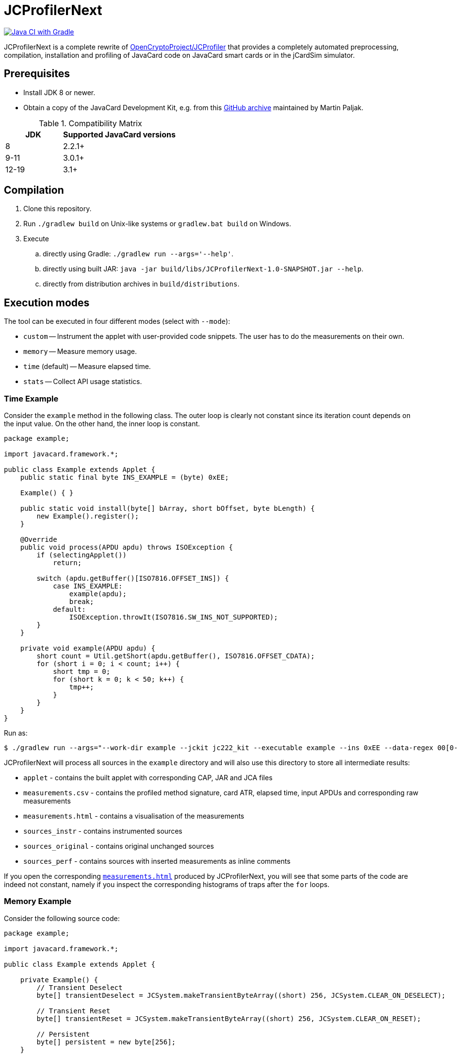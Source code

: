 JCProfilerNext
==============

link:https://github.com/lzaoral/JCProfilerNext/actions/workflows/ci.yml[image:https://github.com/lzaoral/JCProfilerNext/actions/workflows/ci.yml/badge.svg[Java CI with Gradle]]

JCProfilerNext is a complete rewrite of link:https://github.com/OpenCryptoProject/JCProfiler[OpenCryptoProject/JCProfiler]
that provides a completely automated preprocessing, compilation, installation
and profiling of JavaCard code on JavaCard smart cards or in the jCardSim
simulator.

Prerequisites
-------------
* Install JDK 8 or newer.
* Obtain a copy of the JavaCard Development Kit, e.g. from this link:https://github.com/martinpaljak/oracle_javacard_sdks[GitHub archive] maintained by Martin Paljak.

.Compatibility Matrix
[cols="^1,^2"]
|===
| JDK | Supported JavaCard versions

| 8
| 2.2.1+

| 9-11
| 3.0.1+

| 12-19
| 3.1+
|===


Compilation
-----------
. Clone this repository.
. Run `./gradlew build` on Unix-like systems or `gradlew.bat build` on Windows.
. Execute
.. directly using Gradle: `./gradlew run --args='--help'`.
.. directly using built JAR: `java -jar build/libs/JCProfilerNext-1.0-SNAPSHOT.jar --help`.
.. directly from distribution archives in `build/distributions`.

Execution modes
---------------
The tool can be executed in four different modes (select with `--mode`):

* `custom` -- Instrument the applet with user-provided code snippets.  The user has to do the measurements on their own.
* `memory` -- Measure memory usage.
* `time` (default) -- Measure elapsed time.
* `stats` -- Collect API usage statistics.

Time Example
~~~~~~~~~~~~
Consider the `example` method in the following class.  The outer loop is clearly
not constant since its iteration count depends on the input value.  On the other
hand, the inner loop is constant.

[source,java]
----
package example;

import javacard.framework.*;

public class Example extends Applet {
    public static final byte INS_EXAMPLE = (byte) 0xEE;

    Example() { }

    public static void install(byte[] bArray, short bOffset, byte bLength) {
        new Example().register();
    }

    @Override
    public void process(APDU apdu) throws ISOException {
        if (selectingApplet())
            return;

        switch (apdu.getBuffer()[ISO7816.OFFSET_INS]) {
            case INS_EXAMPLE:
                example(apdu);
                break;
            default:
                ISOException.throwIt(ISO7816.SW_INS_NOT_SUPPORTED);
        }
    }

    private void example(APDU apdu) {
        short count = Util.getShort(apdu.getBuffer(), ISO7816.OFFSET_CDATA);
        for (short i = 0; i < count; i++) {
            short tmp = 0;
            for (short k = 0; k < 50; k++) {
                tmp++;
            }
        }
    }
}
----

Run as:
[source,console]
----
$ ./gradlew run --args="--work-dir example --jckit jc222_kit --executable example --ins 0xEE --data-regex 00[0-9A-F]{2} --repeat-count 100"
----
JCProfilerNext will process all sources in the `example` directory and will
also use this directory to store all intermediate results:

* `applet` - contains the built applet with corresponding CAP, JAR and JCA files
* `measurements.csv` - contains the profiled method signature, card ATR, elapsed time, input APDUs and corresponding raw measurements
* `measurements.html` - contains a visualisation of the measurements
* `sources_instr` - contains instrumented sources
* `sources_original` - contains original unchanged sources
* `sources_perf` - contains sources with inserted measurements as inline comments

If you open the corresponding link:https://lzaoral.github.io/JCProfilerNext/example-time.html[`measurements.html`]
produced by JCProfilerNext, you will see that some parts of the code are indeed
not constant, namely if you inspect the corresponding histograms of traps
after the `for` loops.

Memory Example
~~~~~~~~~~~~~~
Consider the following source code:

[source,java]
----
package example;

import javacard.framework.*;

public class Example extends Applet {

    private Example() {
        // Transient Deselect
        byte[] transientDeselect = JCSystem.makeTransientByteArray((short) 256, JCSystem.CLEAR_ON_DESELECT);

        // Transient Reset
        byte[] transientReset = JCSystem.makeTransientByteArray((short) 256, JCSystem.CLEAR_ON_RESET);

        // Persistent
        byte[] persistent = new byte[256];
    }

    public static void install(byte[] bArray, short bOffset, byte bLength) {
        new Example().register();
    }

    @Override
    public void process(APDU apdu) {}
}
----

Run as:
[source,console]
----
$ ./gradlew run --args="--work-dir example --jckit jc304_kit --mode memory"
----
JCProfilerNext will produce the same directory structure as in the time mode
above.  The `--executable` option is omitted because we want to measure memory
usage in the entry point class constructor. Note that the allocation of transient
deselect memory may also affect the amount of free transient memory and vice versa.
See link:https://lzaoral.github.io/JCProfilerNext/example-memory.html[`measurements.html`]
for visualisation of the measurements.

Stats Example
~~~~~~~~~~~~~
Consider the following source code:

[source,java]
----
import javacard.security.KeyPair;

class Example {
    public Example() {
        KeyPair kp = new KeyPair(KeyPair.ALG_RSA, (short) 2048);
        kp.genKeyPair();
    }
}
----

Run as:
[source,console]
----
$ ./gradlew run --args="--work-dir example --jckit jc222_kit --mode stats"
----
JCProfilerNext will process all sources in the `example` directory and produce
the `APIstatistics.csv` file. Note that if not all imports can be resolved,
the results may not be precise, and the tool will issue an appropriate warning.

[source,csv]
----
# package/outer type,type,member,frequency
javacard.security,KeyPair,,2
javacard.security,KeyPair,ALG_RSA,1
javacard.security,KeyPair,genKeyPair(),1
javacard.security,KeyPair,"KeyPair(byte,short)",1
----

Limitations
-----------

* Cards that require special communication procedures (e.g. `SecureChannel`) are not supported.
* It is not possible to use a different JDK to compile the JavaCard applets and run this project.
* Connection to wireless card terminals may occasionally fail.
